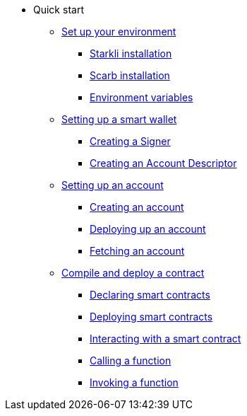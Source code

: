 * Quick start

** xref:environment_setup.adoc[Set up your environment]
*** xref:environment_setup.adoc#starkli_installation[Starkli installation]
*** xref:environment_setup.adoc#the_scarb_package_manager_installation[Scarb installation]
*** xref:environment_setup.adoc#setting_up_starkli_environment_variables[Environment variables]

** xref:setting_up_a_smart_wallet.adoc[Setting up a smart wallet]
*** xref:setting_up_a_smart_wallet.adoc#creating_a_signer[Creating a Signer]
*** xref:setting_up_a_smart_wallet.adoc#creating_an_account_descriptor[Creating an Account Descriptor]

** xref:account_setup.adoc[Setting up an account]
*** xref:account_setup.adoc#creating_an_account[Creating an account]
*** xref:account_setup.adoc#deploying_an_account[Deploying up an account]
*** xref:account_setup.adoc#fetching_an_account[Fetching an account]

** xref:compile_and_deploy.adoc[Compile and deploy a contract]
*** xref:compile_and_deploy.adoc#declaring_smart_contracts[Declaring smart contracts]
*** xref:compile_and_deploy.adoc#deploying_smart_contracts[Deploying smart contracts]
*** xref:compile_and_deploy.adoc#interacting_with_a_smart_contract[Interacting with a smart contract]
*** xref:compile_and_deploy.adoc#calling_a_function[Calling a function]
*** xref:compile_and_deploy.adoc#invoking_a_function[Invoking a function]

